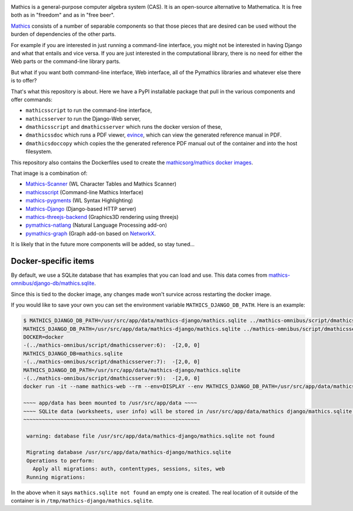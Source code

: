 |Pypi Installs| |Latest Version| |Supported Python Versions|

Mathics is a general-purpose computer algebra system (CAS). It is an open-source alternative to Mathematica. It is free both as in "freedom" and as in "free beer".

`Mathics <https://mathics.org>`_ consists of a number of separable components so that those pieces that are desired can be used without the burden of dependencies of the other parts.

For example if you are interested in just running a command-line interface, you might not be interested in having Django and what that entails and vice versa.
If you are just interested in the computational library, there is no need for either the Web parts or the command-line library parts.

But what if you want both command-line interface, Web interface, all of the Pymathics libraries and whatever else there is to offer?

That's what this repository is about. Here we have a PyPI installable package that pull in the various components and offer commands:

* ``mathicsscript`` to run the command-line interface,
* ``mathicsserver`` to run the Django-Web server,
* ``dmathicsscript`` and ``dmathicsserver`` which runs the docker version of these,
* ``dmathicssdoc`` which runs a PDF viewer, `evince <https://wiki.gnome.org/Apps/Evince>`_, which can view the generated reference manual in PDF.
* ``dmathicsdoccopy`` which copies the the generated reference PDF manual out of the container and into the host filesystem.

This repository also contains the Dockerfiles used to create the `mathicsorg/mathics docker images <https://hub.docker.com/repository/docker/mathicsorg/mathics>`_.

That image is a combination of:

* `Mathics-Scanner <https://github.com/Mathics3/mathics-scanner>`_ (WL Character Tables and Mathics Scanner)
* `mathicsscript <https://github.com/Mathics3/mathicsscript>`_ (Command-line Mathics Interface)
* `mathics-pygments <https://github.com/Mathics3/mathics-pygments>`_ (WL Syntax Highlighting)
* `Mathics-Django <https://github.com/Mathics3/Mathics-Django>`_ (Django-based HTTP server)
* `mathics-threejs-backend <https://github.com/Mathics3/mathics-threejs-backend>`_ (Graphics3D rendering using threejs)
* `pymathics-natlang <https://github.com/Mathics3/pymathics-natlang>`_ (Natural Language Processing add-on)
* `pymathics-graph <https://github.com/Mathics3/pymathics-graph>`_ (Graph add-on based on `NetworkX <https://networkx.org/>`_.

It is likely that in the future more components will be added, so stay tuned...

.. |Packaging status| image:: https://repology.org/badge/vertical-allrepos/Mathics-omnibus.svg
			    :target: https://repology.org/project/Mathics-omnibus/versions
.. |Latest Version| image:: https://badge.fury.io/py/Mathics-omnibus.svg
		 :target: https://badge.fury.io/py/Mathics-omnibus
.. |Pypi Installs| image:: https://pepy.tech/badge/Mathics-omnibus
.. |Supported Python Versions| image:: https://img.shields.io/pypi/pyversions/Mathics-omnibus.svg


Docker-specific items
---------------------

By default, we use a SQLite database that has examples that you can
load and use. This data comes from
`mathics-omnibus/django-db/mathics.sqlite <https://github.com/Mathics3/mathics-omnibus/tree/master/docker/django-db>`_.

Since this is tied to the docker image, any changes made won't survice
across restarting the docker image.

If you would like to save your own you can set the environment
variable ``MATHICS_DJANGO_DB_PATH``. Here is an example:


.. code:: bash

   $ MATHICS_DJANGO_DB_PATH=/usr/src/app/data/mathics-django/mathics.sqlite ../mathics-omnibus/script/dmathicsserver
   MATHICS_DJANGO_DB_PATH=/usr/src/app/data/mathics-django/mathics.sqlite ../mathics-omnibus/script/dmathicsserver^J-(../mathics-omnibus/script/dmathicsserver:5):  -[2,0, 0]
   DOCKER=docker
   -(../mathics-omnibus/script/dmathicsserver:6):  -[2,0, 0]
   MATHICS_DJANGO_DB=mathics.sqlite
   -(../mathics-omnibus/script/dmathicsserver:7):  -[2,0, 0]
   MATHICS_DJANGO_DB_PATH=/usr/src/app/data/mathics-django/mathics.sqlite
   -(../mathics-omnibus/script/dmathicsserver:9):  -[2,0, 0]
   docker run -it --name mathics-web --rm --env=DISPLAY --env MATHICS_DJANGO_DB_PATH=/usr/src/app/data/mathics-django/mathics.sqlite --workdir=/app --volume=/src/external-vcs/github/Mathics3/mathics-django:/app --volume=/tmp/.X11-unix:/tmp/.X11-unix:rw -p 8000:8000 -v /tmp:/usr/src/app/data mathicsorg/mathics --mode ui

   ~~~~ app/data has been mounted to /usr/src/app/data ~~~~
   ~~~~ SQLite data (worksheets, user info) will be stored in /usr/src/app/data/mathics django/mathics.sqlite ~~~~
   ~~~~~~~~~~~~~~~~~~~~~~~~~~~~~~~~~~~~~~~~~~~~~~~~~~~~~~~~~

    warning: database file /usr/src/app/data/mathics-django/mathics.sqlite not found

    Migrating database /usr/src/app/data/mathics-django/mathics.sqlite
    Operations to perform:
      Apply all migrations: auth, contenttypes, sessions, sites, web
    Running migrations:

In the above when it says ``mathics.sqlite not found`` an empty one is
created. The real location of it outside of the container is in
``/tmp/mathics-django/mathics.sqlite``.
